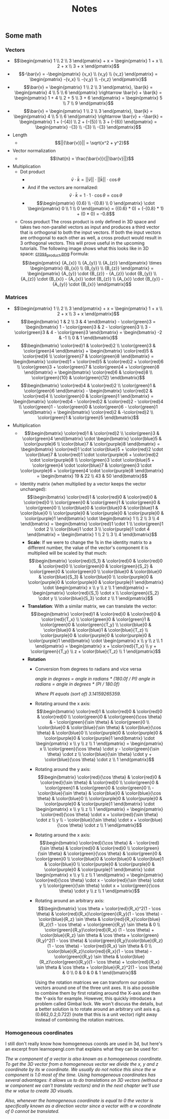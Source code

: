 #+TITLE: Notes
** Some math
*** Vectors
    - \[\begin{pmatrix} 1 \\ 2 \\ 3 \end{pmatrix} + x = \begin{pmatrix} 1 + x \\ 2 + x \\ 3 + x \end{pmatrix}\]
    - \[-\bar{v} = -\begin{pmatrix} {v_x} \\ {v_y} \\ {v_z} \end{pmatrix} = \begin{pmatrix} -{v_x} \\ -{v_y} \\ -{v_z} \end{pmatrix}\]
    - \[\bar{v} = \begin{pmatrix} 1 \\ 2 \\ 3 \end{pmatrix}, \bar{k} = \begin{pmatrix} 4 \\ 5 \\ 6 \end{pmatrix} \rightarrow \bar{v} + \bar{k} = \begin{pmatrix} 1 + 4 \\ 2 + 5 \\ 3 + 6 \end{pmatrix} = \begin{pmatrix} 5 \\ 7 \\ 9 \end{pmatrix}\]
    - \[\bar{v} = \begin{pmatrix} 1 \\ 2 \\ 3 \end{pmatrix}, \bar{k} = \begin{pmatrix} 4 \\ 5 \\ 6 \end{pmatrix} \rightarrow \bar{v} + -\bar{k} = \begin{pmatrix} 1 + (-{4}) \\ 2 + (-{5}) \\ 3 + (-{6}) \end{pmatrix} = \begin{pmatrix} -{3} \\ -{3} \\ -{3} \end{pmatrix}\]
    - Length
      - \[||{\bar{v}}|| = \sqrt{x^2 + y^2}\]
    - Vector normalization
      - \[\hat{n} = \frac{\bar{v}}{||\bar{v}||}\]
    - Multiplication
      - Dot product
        - \[\bar{v} \cdot \bar{k} = ||\bar{v}|| \cdot ||\bar{k}|| \cdot \cos \theta\]
        - And if the vectors are normalized: \[\bar{v} \cdot \bar{k} = 1 \cdot 1 \cdot \cos \theta = \cos \theta\]
        - \[\begin{pmatrix} {0.6} \\ -{0.8} \\ 0 \end{pmatrix} \cdot \begin{pmatrix} 0 \\ 1 \\ 0 \end{pmatrix} = ({0.6} * 0) + (-{0.8} * 1) + (0 * 0) = -0.8\]
      - Cross product
        The cross product is only defined in 3D space and takes two non-parallel vectors as input and produces a third vector that is orthogonal to both the input vectors. If both the input vectors are orthogonal to each other as well, a cross product would result in 3 orthogonal vectors. This will prove useful in the upcoming tutorials. The following image shows what this looks like in 3D space:
        [[file:resources/vectors_crossproduct.png][cross_product.png]]
        Formula: \[\begin{pmatrix} {A_{x}} \\ {A_{y}} \\ {A_{z}} \end{pmatrix} \times \begin{pmatrix} {B_{x}} \\ {B_{y}} \\ {B_{z}}  \end{pmatrix} = \begin{pmatrix} {A_{y}} \cdot {B_{z}} - {A_{z}} \cdot {B_{y}} \\ {A_{z}} \cdot {B_{x}} - {A_{x}} \cdot {B_{z}} \\ {A_{x}} \cdot {B_{y}} - {A_{y}} \cdot {B_{x}} \end{pmatrix}\]
*** Matrices
    - \[\begin{pmatrix} 1 \\ 2 \\ 3 \end{pmatrix} + x = \begin{pmatrix} 1 + x \\ 2 + x \\ 3 + x \end{pmatrix}\]
    - \[\begin{bmatrix} 1 & 2 \\ 3 & 4 \end{bmatrix} - \color{green}3 = \begin{bmatrix} 1 - \color{green}3 & 2 - \color{green}3 \\ 3 - \color{green}3 & 4 - \color{green}3 \end{bmatrix} = \begin{bmatrix} -2 & -1 \\ 0 & 1 \end{bmatrix}\]
    - \[\begin{bmatrix} \color{red}1 & \color{red}2 \\ \color{green}3 & \color{green}4 \end{bmatrix} + \begin{bmatrix} \color{red}5 & \color{red}6 \\ \color{green}7 & \color{green}8 \end{bmatrix} = \begin{bmatrix} \color{red}1 + \color{red}5 & \color{red}2 + \color{red}6 \\ \color{green}3 + \color{green}7 & \color{green}4 + \color{green}8 \end{bmatrix} = \begin{bmatrix} \color{red}6 & \color{red}8 \\ \color{green}{10} & \color{green}{12} \end{bmatrix}\]
    - \[\begin{bmatrix} \color{red}4 & \color{red}2 \\ \color{green}1 & \color{green}6 \end{bmatrix} - \begin{bmatrix} \color{red}2 & \color{red}4 \\ \color{green}0 & \color{green}1 \end{bmatrix} = \begin{bmatrix} \color{red}4 - \color{red}2 & \color{red}2  - \color{red}4 \\ \color{green}1 - \color{green}0 & \color{green}6 - \color{green}1 \end{bmatrix} = \begin{bmatrix} \color{red}2 & -\color{red}2 \\ \color{green}1 & \color{green}5 \end{bmatrix}\]
    - Multiplication
      - \[\begin{bmatrix} \color{red}1 & \color{red}2 \\ \color{green}3 & \color{green}4 \end{bmatrix} \cdot \begin{bmatrix} \color{blue}5 & \color{purple}6 \\ \color{blue}7 & \color{purple}8 \end{bmatrix} = \begin{bmatrix} \color{red}1 \cdot \color{blue}5 + \color{red}2 \cdot \color{blue}7 & \color{red}1 \cdot \color{purple}6 + \color{red}2 \cdot \color{purple}8 \\ \color{green}3 \cdot \color{blue}5 + \color{green}4 \cdot \color{blue}7 & \color{green}3 \cdot \color{purple}6 + \color{green}4 \cdot \color{purple}8 \end{bmatrix} = \begin{bmatrix} 19 & 22 \\ 43 & 50 \end{bmatrix}\]
      - Identity matrix (when multiplied by a vector keeps the vector unchanged):
        \[\begin{bmatrix} \color{red}1 & \color{red}0 & \color{red}0 & \color{red}0 \\ \color{green}0 & \color{green}1 & \color{green}0 & \color{green}0 \\ \color{blue}0 & \color{blue}0 & \color{blue}1 & \color{blue}0 \\ \color{purple}0 & \color{purple}0 & \color{purple}0 & \color{purple}1 \end{bmatrix} \cdot \begin{bmatrix} 1 \\ 2 \\ 3 \\ 4 \end{bmatrix} = \begin{bmatrix} \color{red}1 \cdot 1 \\ \color{green}1 \cdot 2 \\ \color{blue}1 \cdot 3 \\ \color{purple}1 \cdot 4 \end{bmatrix} = \begin{bmatrix} 1 \\ 2 \\ 3 \\ 4 \end{bmatrix}\]
        - *Scale*: If we were to change the 1s in the identity matrix to a different number, the value of the vector's component it is multiplied will be scaled by that much:
          \[\begin{bmatrix} \color{red}{S_1} & \color{red}0 & \color{red}0 & \color{red}0 \\ \color{green}0 & \color{green}{S_2} & \color{green}0 & \color{green}0 \\ \color{blue}0 & \color{blue}0 & \color{blue}{S_3} & \color{blue}0 \\ \color{purple}0 & \color{purple}0 & \color{purple}0 & \color{purple}1 \end{bmatrix} \cdot \begin{pmatrix} x \\ y \\ z \\ 1 \end{pmatrix} = \begin{pmatrix} \color{red}{S_1} \cdot x \\ \color{green}{S_2} \cdot y \\ \color{blue}{S_3} \cdot z \\ 1 \end{pmatrix}\]
        - *Translation*: With a similar matrix, we can translate the vector:
          \[\begin{bmatrix}  \color{red}1 & \color{red}0 & \color{red}0 & \color{red}{T_x} \\ \color{green}0 & \color{green}1 & \color{green}0 & \color{green}{T_y} \\ \color{blue}0 & \color{blue}0 & \color{blue}1 & \color{blue}{T_z} \\ \color{purple}0 & \color{purple}0 & \color{purple}0 & \color{purple}1 \end{bmatrix} \cdot \begin{pmatrix} x \\ y \\ z \\ 1 \end{pmatrix} = \begin{pmatrix} x + \color{red}{T_x} \\ y + \color{green}{T_y} \\ z + \color{blue}{T_z} \\ 1 \end{pmatrix}\]
        - *Rotation*
          - Conversion from degrees to radians and vice versa

            /angle in degrees = angle in radians * (180.0f / PI)/
            /angle in radians = angle in degrees * (PI / 180.0f)/

            /Where PI equals (sort of) 3.14159265359./

          - Rotating around the x axis:
            \[\begin{bmatrix} \color{red}1 & \color{red}0 & \color{red}0 & \color{red}0 \\ \color{green}0 & \color{green}{\cos \theta} & - \color{green}{\sin \theta} & \color{green}0 \\ \color{blue}0 & \color{blue}{\sin \theta} & \color{blue}{\cos \theta} & \color{blue}0 \\ \color{purple}0 & \color{purple}0 & \color{purple}0 & \color{purple}1 \end{bmatrix} \cdot \begin{pmatrix} x \\ y \\ z \\ 1 \end{pmatrix} = \begin{pmatrix} x \\ \color{green}{\cos \theta} \cdot y - \color{green}{\sin \theta} \cdot z \\ \color{blue}{\sin \theta} \cdot y + \color{blue}{\cos \theta} \cdot z \\ 1 \end{pmatrix}\]

          - Rotating around the y axis:
            \[\begin{bmatrix} \color{red}{\cos \theta} & \color{red}0 & \color{red}{\sin \theta} & \color{red}0 \\ \color{green}0 & \color{green}1 & \color{green}0 & \color{green}0 \\ - \color{blue}{\sin \theta} & \color{blue}0 & \color{blue}{\cos \theta} & \color{blue}0 \\ \color{purple}0 & \color{purple}0 & \color{purple}0 & \color{purple}1 \end{bmatrix} \cdot \begin{pmatrix} x \\ y \\ z \\ 1 \end{pmatrix} = \begin{pmatrix} \color{red}{\cos \theta} \cdot x + \color{red}{\sin \theta} \cdot z \\ y \\ - \color{blue}{\sin \theta} \cdot x + \color{blue}{\cos \theta} \cdot z \\ 1 \end{pmatrix}\]

          - Rotating around the x axis:
            \[\begin{bmatrix} \color{red}{\cos \theta} & - \color{red}{\sin \theta} & \color{red}0 & \color{red}0 \\ \color{green}{\sin \theta} & \color{green}{\cos \theta} & \color{green}0 & \color{green}0 \\ \color{blue}0 & \color{blue}0 & \color{blue}1 & \color{blue}0 \\ \color{purple}0 & \color{purple}0 & \color{purple}0 & \color{purple}1 \end{bmatrix} \cdot \begin{pmatrix} x \\ y \\ z \\ 1 \end{pmatrix} = \begin{pmatrix} \color{red}{\cos \theta} \cdot x - \color{red}{\sin \theta} \cdot y  \\ \color{green}{\sin \theta} \cdot x + \color{green}{\cos \theta} \cdot y \\ z \\ 1 \end{pmatrix}\]

          - Rotating around an arbitrary axis:
            \[\begin{bmatrix} \cos \theta + \color{red}{R_x}^2(1 - \cos \theta) & \color{red}{R_x}\color{green}{R_y}(1 - \cos \theta) - \color{blue}{R_z} \sin \theta & \color{red}{R_x}\color{blue}{R_z}(1 - \cos \theta) + \color{green}{R_y} \sin \theta & 0 \\ \color{green}{R_y}\color{red}{R_x} (1 - \cos \theta) + \color{blue}{R_z} \sin \theta & \cos \theta + \color{green}{R_y}^2(1 - \cos \theta) & \color{green}{R_y}\color{blue}{R_z}(1 - \cos \theta) - \color{red}{R_x} \sin \theta & 0 \\ \color{blue}{R_z}\color{red}{R_x}(1 - \cos \theta) - \color{green}{R_y} \sin \theta & \color{blue}{R_z}\color{green}{R_y}(1 - \cos \theta) + \color{red}{R_x} \sin \theta & \cos \theta + \color{blue}{R_z}^2(1 - \cos \theta) & 0 \\ 0 & 0 & 0 & 1 \end{bmatrix}\]

            Using the rotation matrices we can transform our position vectors around one of the three unit axes. It is also possible to combine them by first rotating around the X-axis and then the Y-axis for example. However, this quickly introduces a problem called Gimbal lock. We won't discuss the details, but a better solution is to rotate around an arbitrary unit axis e.g. (0.662,0.2,0.722) (note that this is a unit vector) right away instead of combining the rotation matrices.
    
    
    
*** Homogeneous coordinates 
    I still don't really know how homogeneous coords are used in 3d, but here's an excerpt from learnopengl.com that explains what they can be used for:
    
    /The w component of a vector is also known as a homogeneous coordinate. To get the 3D vector from a homogeneous vector we divide the x, y and z coordinate by its w coordinate. We usually do not notice this since the w component is 1.0 most of the time. Using homogeneous coordinates has several advantages: it allows us to do translations on 3D vectors (without a w component we can't translate vectors) and in the next chapter we'll use the w value to create 3D visuals./

    /Also, whenever the homogeneous coordinate is equal to 0 the vector is specifically known as a direction vector since a vector with a w coordinate of 0 cannot be translated./
